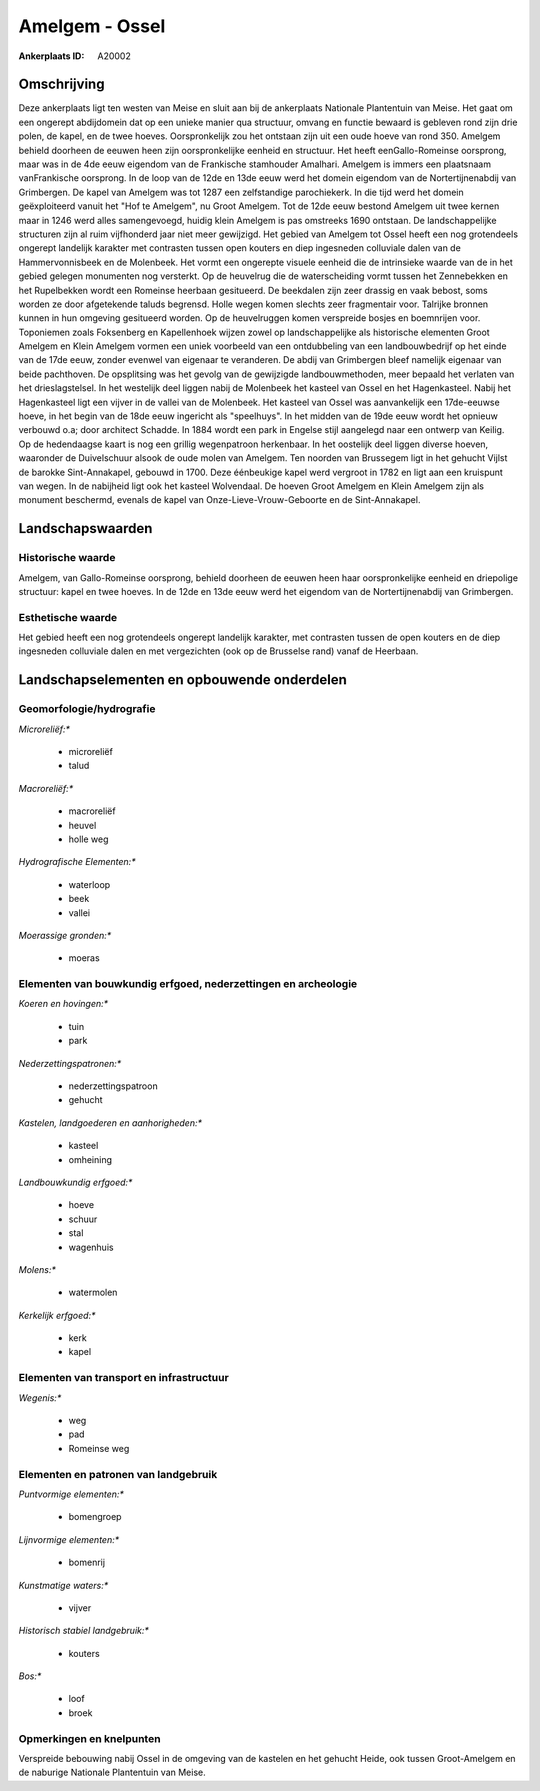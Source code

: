 Amelgem - Ossel
===============

:Ankerplaats ID: A20002




Omschrijving
------------

Deze ankerplaats ligt ten westen van Meise en sluit aan bij de
ankerplaats Nationale Plantentuin van Meise. Het gaat om een ongerept
abdijdomein dat op een unieke manier qua structuur, omvang en functie
bewaard is gebleven rond zijn drie polen, de kapel, en de twee hoeves.
Oorspronkelijk zou het ontstaan zijn uit een oude hoeve van rond 350.
Amelgem behield doorheen de eeuwen heen zijn oorspronkelijke eenheid en
structuur. Het heeft eenGallo-Romeinse oorsprong, maar was in de 4de
eeuw eigendom van de Frankische stamhouder Amalhari. Amelgem is immers
een plaatsnaam vanFrankische oorsprong. In de loop van de 12de en 13de
eeuw werd het domein eigendom van de Nortertijnenabdij van Grimbergen.
De kapel van Amelgem was tot 1287 een zelfstandige parochiekerk. In die
tijd werd het domein geëxploiteerd vanuit het "Hof te Amelgem", nu Groot
Amelgem. Tot de 12de eeuw bestond Amelgem uit twee kernen maar in 1246
werd alles samengevoegd, huidig klein Amelgem is pas omstreeks 1690
ontstaan. De landschappelijke structuren zijn al ruim vijfhonderd jaar
niet meer gewijzigd. Het gebied van Amelgem tot Ossel heeft een nog
grotendeels ongerept landelijk karakter met contrasten tussen open
kouters en diep ingesneden colluviale dalen van de Hammervonnisbeek en
de Molenbeek. Het vormt een ongerepte visuele eenheid die de intrinsieke
waarde van de in het gebied gelegen monumenten nog versterkt. Op de
heuvelrug die de waterscheiding vormt tussen het Zennebekken en het
Rupelbekken wordt een Romeinse heerbaan gesitueerd. De beekdalen zijn
zeer drassig en vaak bebost, soms worden ze door afgetekende taluds
begrensd. Holle wegen komen slechts zeer fragmentair voor. Talrijke
bronnen kunnen in hun omgeving gesitueerd worden. Op de heuvelruggen
komen verspreide bosjes en boemnrijen voor. Toponiemen zoals Foksenberg
en Kapellenhoek wijzen zowel op landschappelijke als historische
elementen Groot Amelgem en Klein Amelgem vormen een uniek voorbeeld van
een ontdubbeling van een landbouwbedrijf op het einde van de 17de eeuw,
zonder evenwel van eigenaar te veranderen. De abdij van Grimbergen bleef
namelijk eigenaar van beide pachthoven. De opsplitsing was het gevolg
van de gewijzigde landbouwmethoden, meer bepaald het verlaten van het
drieslagstelsel. In het westelijk deel liggen nabij de Molenbeek het
kasteel van Ossel en het Hagenkasteel. Nabij het Hagenkasteel ligt een
vijver in de vallei van de Molenbeek. Het kasteel van Ossel was
aanvankelijk een 17de-eeuwse hoeve, in het begin van de 18de eeuw
ingericht als "speelhuys". In het midden van de 19de eeuw wordt het
opnieuw verbouwd o.a; door architect Schadde. In 1884 wordt een park in
Engelse stijl aangelegd naar een ontwerp van Keilig. Op de hedendaagse
kaart is nog een grillig wegenpatroon herkenbaar. In het oostelijk deel
liggen diverse hoeven, waaronder de Duivelschuur alsook de oude molen
van Amelgem. Ten noorden van Brussegem ligt in het gehucht Vijlst de
barokke Sint-Annakapel, gebouwd in 1700. Deze éénbeukige kapel werd
vergroot in 1782 en ligt aan een kruispunt van wegen. In de nabijheid
ligt ook het kasteel Wolvendaal. De hoeven Groot Amelgem en Klein
Amelgem zijn als monument beschermd, evenals de kapel van
Onze-Lieve-Vrouw-Geboorte en de Sint-Annakapel.



Landschapswaarden
-----------------


Historische waarde
~~~~~~~~~~~~~~~~~~


Amelgem, van Gallo-Romeinse oorsprong, behield doorheen de eeuwen
heen haar oorspronkelijke eenheid en driepolige structuur: kapel en twee
hoeves. In de 12de en 13de eeuw werd het eigendom van de
Nortertijnenabdij van Grimbergen.

Esthetische waarde
~~~~~~~~~~~~~~~~~~

Het gebied heeft een nog grotendeels ongerept
landelijk karakter, met contrasten tussen de open kouters en de diep
ingesneden colluviale dalen en met vergezichten (ook op de Brusselse
rand) vanaf de Heerbaan.



Landschapselementen en opbouwende onderdelen
--------------------------------------------



Geomorfologie/hydrografie
~~~~~~~~~~~~~~~~~~~~~~~~~


*Microreliëf:**

 * microreliëf
 * talud


*Macroreliëf:**

 * macroreliëf
 * heuvel
 * holle weg

*Hydrografische Elementen:**

 * waterloop
 * beek
 * vallei


*Moerassige gronden:**

 * moeras



Elementen van bouwkundig erfgoed, nederzettingen en archeologie
~~~~~~~~~~~~~~~~~~~~~~~~~~~~~~~~~~~~~~~~~~~~~~~~~~~~~~~~~~~~~~~

*Koeren en hovingen:**

 * tuin
 * park


*Nederzettingspatronen:**

 * nederzettingspatroon
 * gehucht

*Kastelen, landgoederen en aanhorigheden:**

 * kasteel
 * omheining


*Landbouwkundig erfgoed:**

 * hoeve
 * schuur
 * stal
 * wagenhuis


*Molens:**

 * watermolen


*Kerkelijk erfgoed:**

 * kerk
 * kapel



Elementen van transport en infrastructuur
~~~~~~~~~~~~~~~~~~~~~~~~~~~~~~~~~~~~~~~~~

*Wegenis:**

 * weg
 * pad
 * Romeinse weg



Elementen en patronen van landgebruik
~~~~~~~~~~~~~~~~~~~~~~~~~~~~~~~~~~~~~

*Puntvormige elementen:**

 * bomengroep


*Lijnvormige elementen:**

 * bomenrij

*Kunstmatige waters:**

 * vijver


*Historisch stabiel landgebruik:**

 * kouters


*Bos:**

 * loof
 * broek



Opmerkingen en knelpunten
~~~~~~~~~~~~~~~~~~~~~~~~~


Verspreide bebouwing nabij Ossel in de omgeving van de kastelen en het
gehucht Heide, ook tussen Groot-Amelgem en de naburige Nationale
Plantentuin van Meise.
